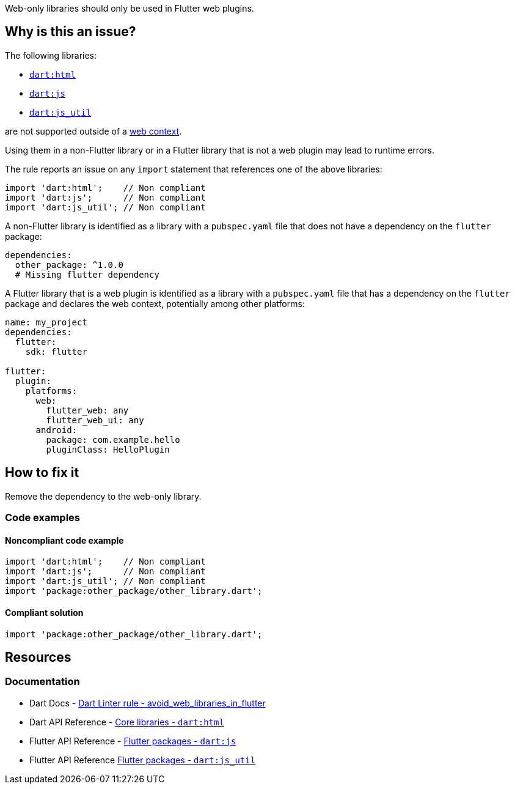 Web-only libraries should only be used in Flutter web plugins.

== Why is this an issue?

The following libraries:

* https://dart.dev/libraries/dart-html[`dart:html`]
* https://api.flutter.dev/flutter/dart-js/dart-js-library.html[`dart:js`]
* https://api.flutter.dev/flutter/dart-js_util/dart-js_util-library.html[`dart:js_util`]

are not supported outside of a https://dart.dev/web[web context].

Using them in a non-Flutter library or in a Flutter library that is not a web plugin may lead to runtime errors.

The rule reports an issue on any `import` statement that references one of the above libraries:

[source,dart]
----
import 'dart:html';    // Non compliant
import 'dart:js';      // Non compliant
import 'dart:js_util'; // Non compliant
----

A non-Flutter library is identified as a library with a `pubspec.yaml` file that does not have a dependency on the `flutter` package:

[source,yaml]
----
dependencies:
  other_package: ^1.0.0
  # Missing flutter dependency
----

A Flutter library that is a web plugin is identified as a library with a `pubspec.yaml` file that has a dependency on the `flutter` package and declares the web context, potentially among other platforms:

[source,yaml]
----
name: my_project
dependencies:
  flutter:
    sdk: flutter

flutter:
  plugin:
    platforms:
      web:
        flutter_web: any
        flutter_web_ui: any
      android:
        package: com.example.hello
        pluginClass: HelloPlugin
----

== How to fix it

Remove the dependency to the web-only library.

=== Code examples

==== Noncompliant code example

[source,dart,diff-id=1,diff-type=noncompliant]
----
import 'dart:html';    // Non compliant
import 'dart:js';      // Non compliant
import 'dart:js_util'; // Non compliant
import 'package:other_package/other_library.dart';
----

==== Compliant solution

[source,dart,diff-id=1,diff-type=compliant]
----
import 'package:other_package/other_library.dart';
----

== Resources

=== Documentation

* Dart Docs - https://dart.dev/tools/linter-rules/avoid_web_libraries_in_flutter[Dart Linter rule - avoid_web_libraries_in_flutter]
* Dart API Reference - https://dart.dev/libraries/dart-html[Core libraries - `dart:html`]
* Flutter API Reference - https://api.flutter.dev/flutter/dart-js/dart-js-library.html[Flutter packages - `dart:js`]
* Flutter API Reference https://api.flutter.dev/flutter/dart-js_util/dart-js_util-library.html[Flutter packages - `dart:js_util`]


ifdef::env-github,rspecator-view[]

'''
== Implementation Specification
(visible only on this page)

=== Message

Don't use web-only libraries outside Flutter web plugins.

=== Highlighting

The entire `import` statement, including the semi-colon: e.g. `import 'dart:html';`.

endif::env-github,rspecator-view[]
